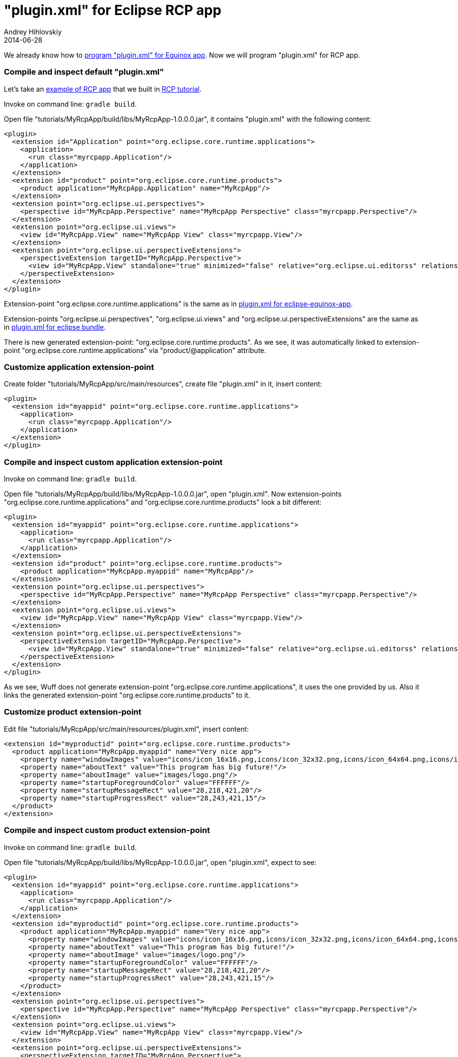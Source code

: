 = "plugin.xml" for Eclipse RCP app
Andrey Hihlovskiy
2014-06-28
:sectanchors:
:jbake-type: page
:jbake-status: published

We already know how to xref:plugin.xml-for-eclipse-equinox-app#[program "plugin.xml" for Equinox app]. Now we will program "plugin.xml" for RCP app.

### Compile and inspect default "plugin.xml"

Let's take an link:../tree/master/examples/RcpApp-5.html[example of RCP app] that we built in xref:Add-splash-to-RCP-app#[RCP tutorial].

Invoke on command line: `gradle build`.

Open file "tutorials/MyRcpApp/build/libs/MyRcpApp-1.0.0.0.jar", it contains "plugin.xml" with the following content:

```xml
<plugin>
  <extension id="Application" point="org.eclipse.core.runtime.applications">
    <application>
      <run class="myrcpapp.Application"/>
    </application>
  </extension>
  <extension id="product" point="org.eclipse.core.runtime.products">
    <product application="MyRcpApp.Application" name="MyRcpApp"/>
  </extension>
  <extension point="org.eclipse.ui.perspectives">
    <perspective id="MyRcpApp.Perspective" name="MyRcpApp Perspective" class="myrcpapp.Perspective"/>
  </extension>
  <extension point="org.eclipse.ui.views">
    <view id="MyRcpApp.View" name="MyRcpApp View" class="myrcpapp.View"/>
  </extension>
  <extension point="org.eclipse.ui.perspectiveExtensions">
    <perspectiveExtension targetID="MyRcpApp.Perspective">
      <view id="MyRcpApp.View" standalone="true" minimized="false" relative="org.eclipse.ui.editorss" relationship="left"/>
    </perspectiveExtension>
  </extension>
</plugin>
```

Extension-point "org.eclipse.core.runtime.applications" is the same as in xref:Plugin.xml-for-eclipse-equinox-app#[plugin.xml for eclipse-equinox-app].

Extension-points "org.eclipse.ui.perspectives", "org.eclipse.ui.views" and "org.eclipse.ui.perspectiveExtensions" are the same as in xref:plugin.xml-for-eclipse-bundle#[plugin.xml for eclipse bundle].

There is new generated extension-point: "org.eclipse.core.runtime.products". As we see, it was automatically linked to extension-point "org.eclipse.core.runtime.applications" via "product/@application" attribute.

### Customize application extension-point

Create folder "tutorials/MyRcpApp/src/main/resources", create file "plugin.xml" in it, insert content:

```xml
<plugin>
  <extension id="myappid" point="org.eclipse.core.runtime.applications">
    <application>
      <run class="myrcpapp.Application"/>
    </application>
  </extension>
</plugin>
```

### Compile and inspect custom application extension-point

Invoke on command line: `gradle build`.

Open file "tutorials/MyRcpApp/build/libs/MyRcpApp-1.0.0.0.jar", open "plugin.xml". Now extension-points "org.eclipse.core.runtime.applications" and "org.eclipse.core.runtime.products" look a bit different:

```xml
<plugin>
  <extension id="myappid" point="org.eclipse.core.runtime.applications">
    <application>
      <run class="myrcpapp.Application"/>
    </application>
  </extension>
  <extension id="product" point="org.eclipse.core.runtime.products">
    <product application="MyRcpApp.myappid" name="MyRcpApp"/>
  </extension>
  <extension point="org.eclipse.ui.perspectives">
    <perspective id="MyRcpApp.Perspective" name="MyRcpApp Perspective" class="myrcpapp.Perspective"/>
  </extension>
  <extension point="org.eclipse.ui.views">
    <view id="MyRcpApp.View" name="MyRcpApp View" class="myrcpapp.View"/>
  </extension>
  <extension point="org.eclipse.ui.perspectiveExtensions">
    <perspectiveExtension targetID="MyRcpApp.Perspective">
      <view id="MyRcpApp.View" standalone="true" minimized="false" relative="org.eclipse.ui.editorss" relationship="left"/>
    </perspectiveExtension>
  </extension>
</plugin>
```

As we see, Wuff does not generate extension-point "org.eclipse.core.runtime.applications", it uses the one provided by us. Also it links the generated extension-point "org.eclipse.core.runtime.products" to it.

### Customize product extension-point

Edit file "tutorials/MyRcpApp/src/main/resources/plugin.xml", insert content:

```xml
<extension id="myproductid" point="org.eclipse.core.runtime.products">
  <product application="MyRcpApp.myappid" name="Very nice app">
    <property name="windowImages" value="icons/icon_16x16.png,icons/icon_32x32.png,icons/icon_64x64.png,icons/icon_128x128.png"/>
    <property name="aboutText" value="This program has big future!"/>
    <property name="aboutImage" value="images/logo.png"/>
    <property name="startupForegroundColor" value="FFFFFF"/>
    <property name="startupMessageRect" value="28,218,421,20"/>
    <property name="startupProgressRect" value="28,243,421,15"/>
  </product>
</extension>  
```

### Compile and inspect custom product extension-point

Invoke on command line: `gradle build`.

Open file "tutorials/MyRcpApp/build/libs/MyRcpApp-1.0.0.0.jar", open "plugin.xml", expect to see:

```xml
<plugin>
  <extension id="myappid" point="org.eclipse.core.runtime.applications">
    <application>
      <run class="myrcpapp.Application"/>
    </application>
  </extension>
  <extension id="myproductid" point="org.eclipse.core.runtime.products">
    <product application="MyRcpApp.myappid" name="Very nice app">
      <property name="windowImages" value="icons/icon_16x16.png,icons/icon_32x32.png,icons/icon_64x64.png,icons/icon_128x128.png"/>
      <property name="aboutText" value="This program has big future!"/>
      <property name="aboutImage" value="images/logo.png"/>
      <property name="startupForegroundColor" value="FFFFFF"/>
      <property name="startupMessageRect" value="28,218,421,20"/>
      <property name="startupProgressRect" value="28,243,421,15"/>
    </product>
  </extension>
  <extension point="org.eclipse.ui.perspectives">
    <perspective id="MyRcpApp.Perspective" name="MyRcpApp Perspective" class="myrcpapp.Perspective"/>
  </extension>
  <extension point="org.eclipse.ui.views">
    <view id="MyRcpApp.View" name="MyRcpApp View" class="myrcpapp.View"/>
  </extension>
  <extension point="org.eclipse.ui.perspectiveExtensions">
    <perspectiveExtension targetID="MyRcpApp.Perspective">
      <view id="MyRcpApp.View" standalone="true" minimized="false" relative="org.eclipse.ui.editorss" relationship="left"/>
    </perspectiveExtension>
  </extension>
</plugin>
```

As we see, "plugin.xml" contains our application and product extension points, not the default ones.

### Default intro extension points

Let's take an link:../tree/master/examples/RcpApp-6.html[example of RCP app with intro page] that we built in xref:Add-intro-page-to-RCP-app#[RCP tutorial].

Invoke on command line: `gradle build`.

Open file "tutorials/MyRcpApp/build/libs/MyRcpApp-1.0.0.0.jar", it contains "intro/introContent.xml" with the following content:

```xml
<introContent>
  <page id="homePageId" url="welcome.html"/>
</introContent>
```

Wuff generated this file for us, because it have seen, then there is "intro/welcome.html" page, but no "intro/introContent.xml". If we would provide our own version of "intro/introContent.xml" (either in "src/main/resources" or in project's root), Wuff would use just that.

Open file "tutorials/MyRcpApp/build/libs/MyRcpApp-1.0.0.0.jar", it contains "plugin.xml" with the following content:

```xml
<plugin>
  <extension id="Application" point="org.eclipse.core.runtime.applications">
    <application>
      <run class="myrcpapp.Application"/>
    </application>
  </extension>
  <extension id="product" point="org.eclipse.core.runtime.products">
    <product application="MyRcpApp.Application" name="MyRcpApp"/>
  </extension>
  <extension point="org.eclipse.ui.perspectives">
    <perspective id="MyRcpApp.Perspective" name="MyRcpApp Perspective" class="myrcpapp.Perspective"/>
  </extension>
  <extension point="org.eclipse.ui.views">
    <view id="MyRcpApp.View" name="MyRcpApp View" class="myrcpapp.View"/>
  </extension>
  <extension point="org.eclipse.ui.perspectiveExtensions">
    <perspectiveExtension targetID="MyRcpApp.Perspective">
      <view id="MyRcpApp.View" standalone="true" minimized="false" relative="org.eclipse.ui.editorss" relationship="left"/>
    </perspectiveExtension>
  </extension>
  <extension point="org.eclipse.ui.intro">
    <intro id="MyRcpApp.intro" class="org.eclipse.ui.intro.config.CustomizableIntroPart"/>
    <introProductBinding introId="MyRcpApp.intro" productId="MyRcpApp.product"/>
  </extension>
  <extension point="org.eclipse.ui.intro.config">
    <config id="MyRcpApp.introConfigId" introId="MyRcpApp.intro" content="intro/introContent.xml">
      <presentation home-page-id="homePageId" standby-page-id="homePageId">
        <implementation kind="html"/>
      </presentation>
    </config>
  </extension>
</plugin>
```

Wuff generated two new extension points: "org.eclipse.ui.intro" and "org.eclipse.ui.intro.config", which are linking product and "introContent.xml". Similarly to application and product extension points - as soon as we provide our own versions of "org.eclipse.ui.intro" and "org.eclipse.ui.intro.config", Wuff would use these versions, not the automatically generated ones.

---

Next page: xref:Plugin.xml-for-eclipse-ide-app#["plugin.xml" for IDE app]
